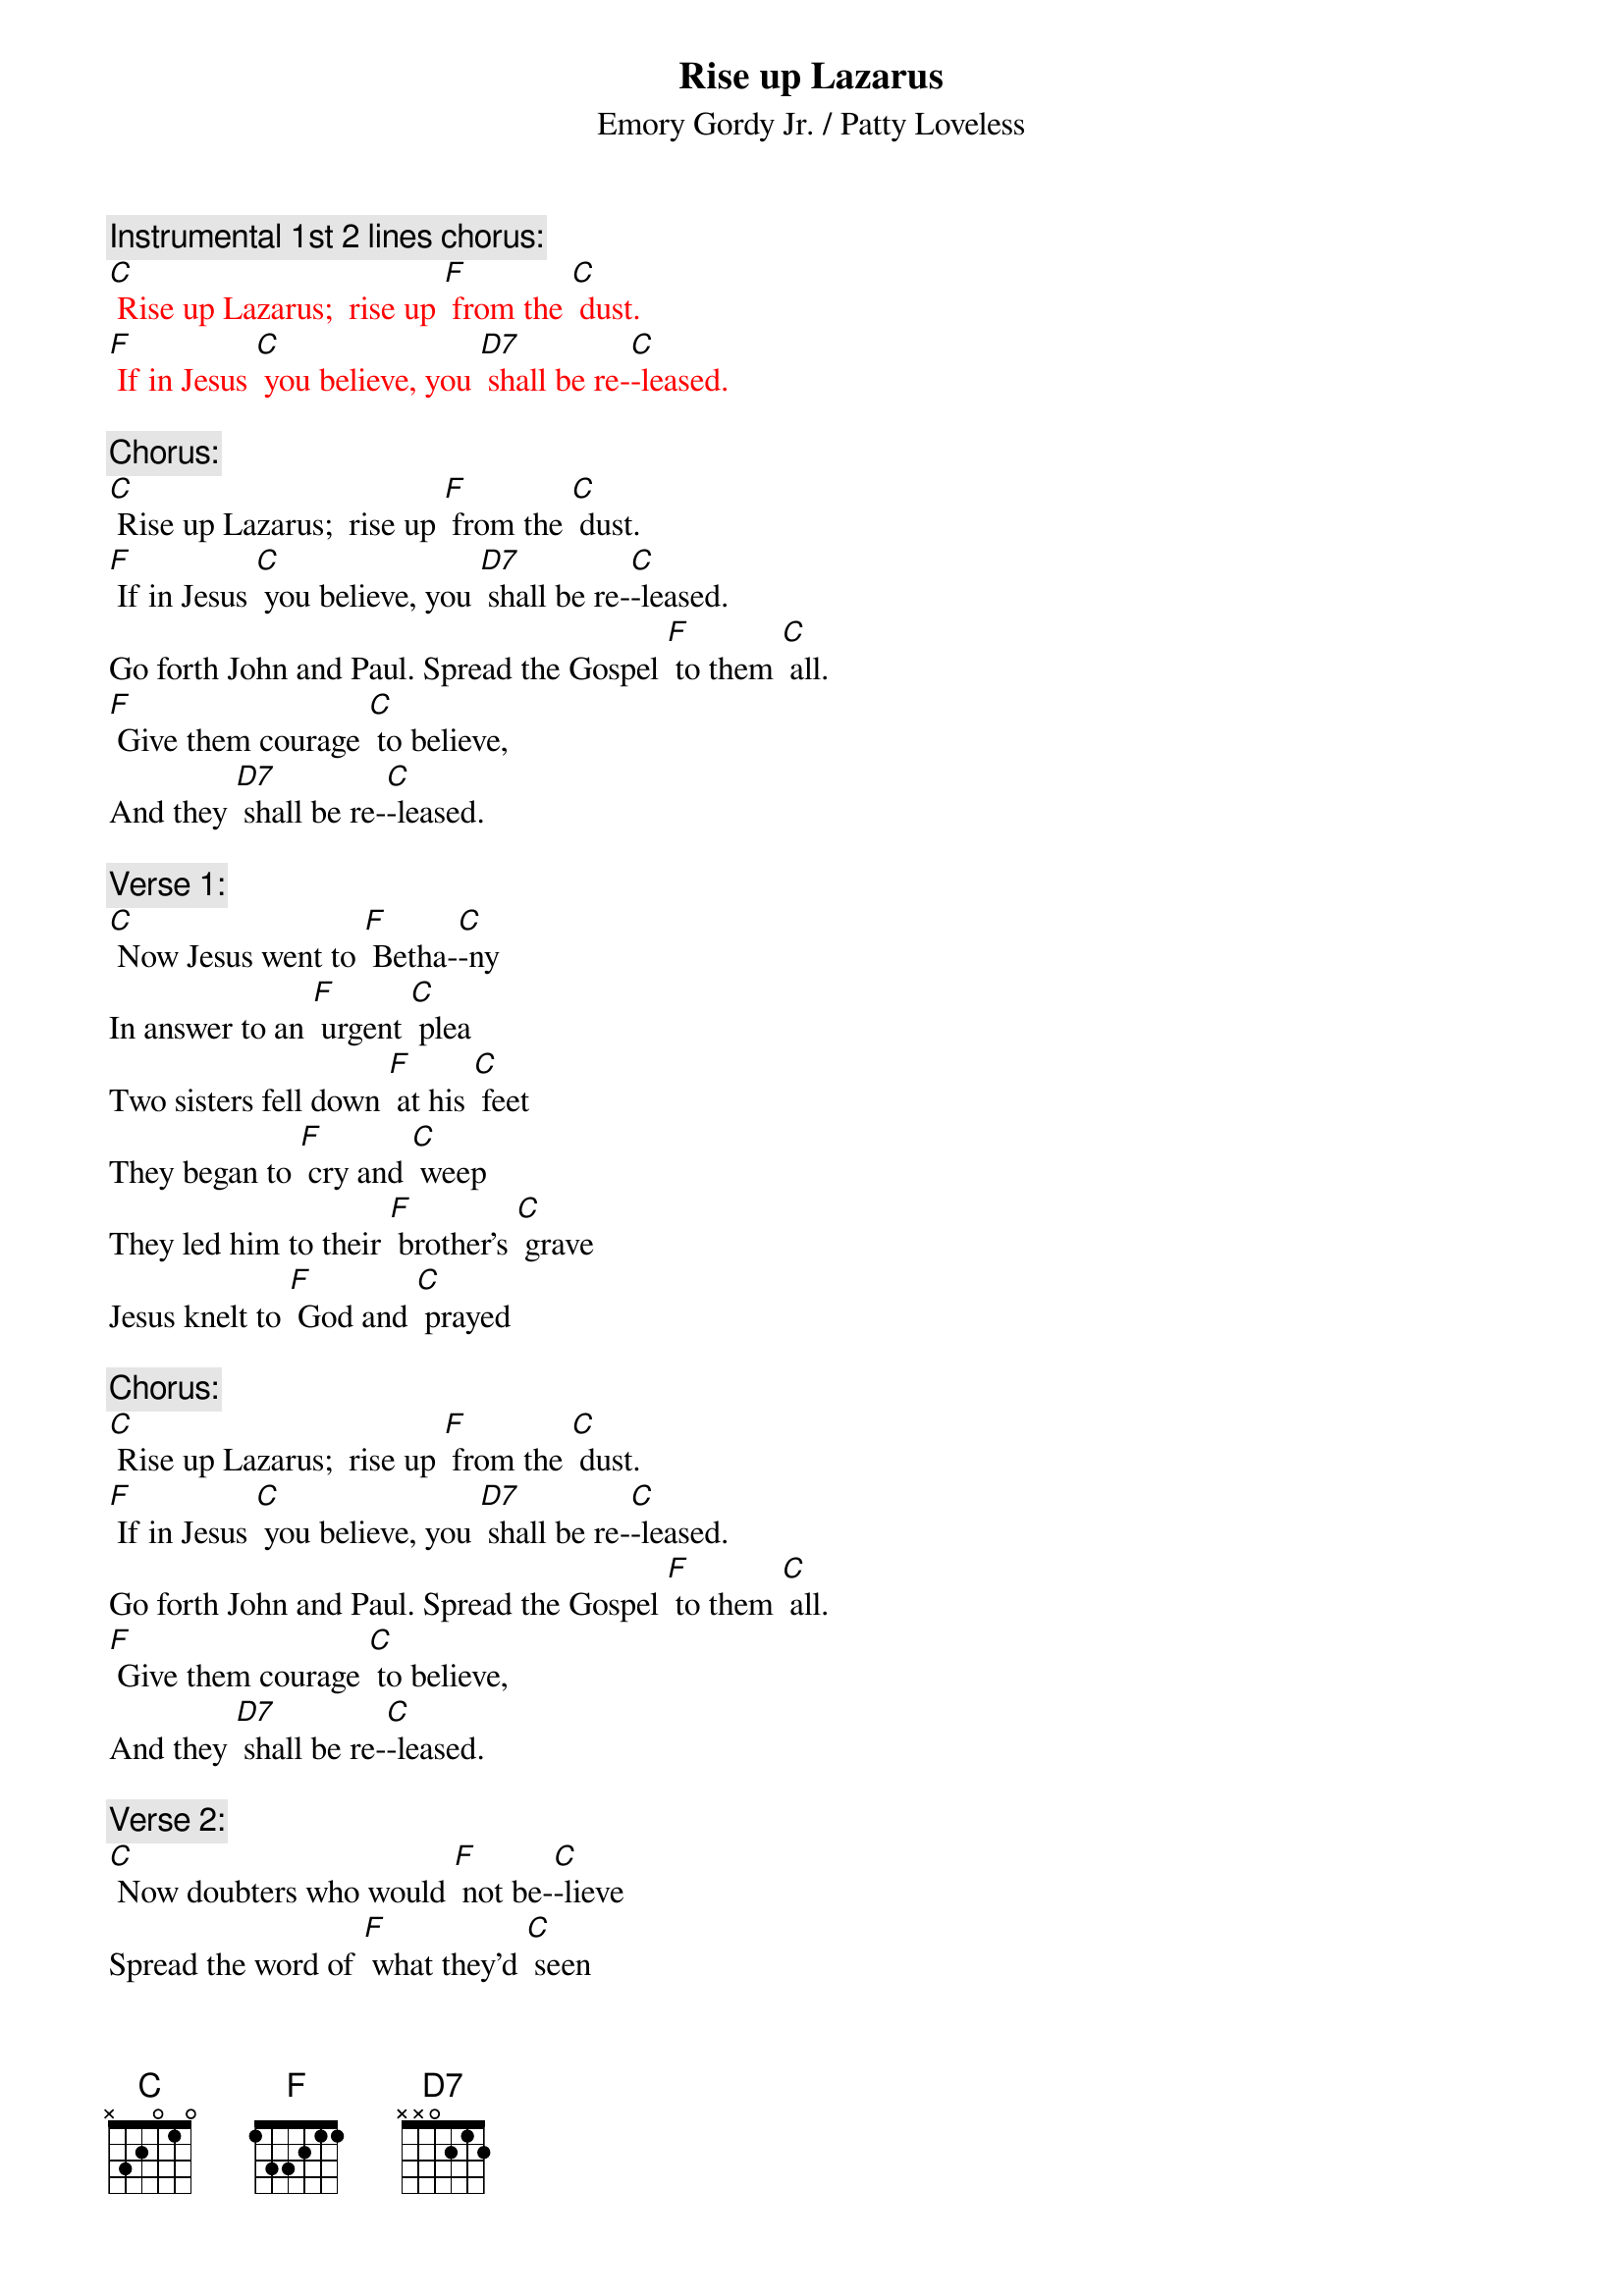 {t: Rise up Lazarus}
{st: Emory Gordy Jr. / Patty Loveless}

{c: Instrumental 1st 2 lines chorus:}
{textcolour: red}
[C] Rise up Lazarus;  rise up [F] from the [C] dust.
[F] If in Jesus [C] you believe, you [D7] shall be re-[C]-leased.
{textcolour}

{c: Chorus:}
[C] Rise up Lazarus;  rise up [F] from the [C] dust.
[F] If in Jesus [C] you believe, you [D7] shall be re-[C]-leased.
Go forth John and Paul. Spread the Gospel [F] to them [C] all.
[F] Give them courage [C] to believe,
And they [D7] shall be re-[C]-leased.

{c: Verse 1:}
[C] Now Jesus went to [F] Betha-[C]-ny 
In answer to an [F] urgent [C] plea
Two sisters fell down [F] at his [C] feet
They began to [F] cry and [C] weep
They led him to their [F] brother's [C] grave
Jesus knelt to [F] God and [C] prayed

{c: Chorus:}
[C] Rise up Lazarus;  rise up [F] from the [C] dust.
[F] If in Jesus [C] you believe, you [D7] shall be re-[C]-leased.
Go forth John and Paul. Spread the Gospel [F] to them [C] all.
[F] Give them courage [C] to believe,
And they [D7] shall be re-[C]-leased.

{c: Verse 2:}
[C] Now doubters who would [F] not be-[C]-lieve
Spread the word of [F] what they'd [C] seen
They began to [F] congre-[C]-gate
First two to four then [F] four to [C] eight
God watched faithful [F] multi-[C]-ply
As they echoed [F] Jesus [C] cried

{c: Chorus:}
[C] Rise up Lazarus;  rise up [F] from the [C] dust.
[F] If in Jesus [C] you believe, you [D7] shall be re-[C]-leased.
Go forth John and Paul. Spread the Gospel [F] to them [C] all.
[F] Give them courage [C] to believe,
And they [D7] shall be re-[C]-leased.

{c: Instrumental chorus:}
{textcolour: red}
[C] Rise up Lazarus;  rise up [F] from the [C] dust.
[F] If in Jesus [C] you believe, you [D7] shall be re-[C]-leased.
Go forth John and Paul. Spread the Gospel [F] to them [C] all.
[F] Give them courage [C] to believe,
And they [D7] shall be re-[C]-leased.
{textcolour}

{c: Verse 3:}
[C] Now all us children [F] here on [C] Earth
Sometimes doubt our [F] worldly [C] worth
But if in Jesus [F] you do [C] trust
You will rise like [F] Laza-[C]-rus
So if you’re feelin' [F] down and [C] out
Open up your [F] heart and [C] shout

{c: Chorus:}
[C] Rise up Lazarus;  rise up [F] from the [C] dust.
[F] If in Jesus [C] you believe, you [D7] shall be re-[C]-leased.
Go forth John and Paul. Spread the Gospel [F] to them [C] all.
[F] Give them courage [C] to believe,
And they [D7] shall be re-[C]-leased.

{c: Instrumental 1st half chorus:}
{textcolour: red}
[C] Rise up Lazarus;  rise up [F] from the [C] dust.
[F] If in Jesus [C] you believe, you [D7] shall be re-[C]-leased.
{textcolour}

